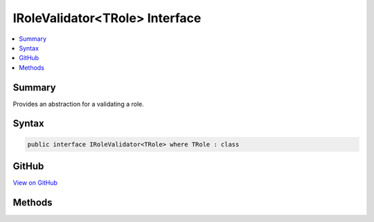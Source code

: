 

IRoleValidator<TRole> Interface
===============================



.. contents:: 
   :local:



Summary
-------

Provides an abstraction for a validating a role.











Syntax
------

.. code-block:: csharp

   public interface IRoleValidator<TRole> where TRole : class





GitHub
------

`View on GitHub <https://github.com/aspnet/apidocs/blob/master/aspnet/identity/src/Microsoft.AspNet.Identity/IRoleValidator.cs>`_





.. dn:interface:: Microsoft.AspNet.Identity.IRoleValidator<TRole>

Methods
-------

.. dn:interface:: Microsoft.AspNet.Identity.IRoleValidator<TRole>
    :noindex:
    :hidden:

    
    .. dn:method:: Microsoft.AspNet.Identity.IRoleValidator<TRole>.ValidateAsync(Microsoft.AspNet.Identity.RoleManager<TRole>, TRole)
    
        
    
        Validates a role as an asynchronous operation.
    
        
        
        
        :param manager: The  managing the role store.
        
        :type manager: Microsoft.AspNet.Identity.RoleManager{{TRole}}
        
        
        :param role: The role to validate.
        
        :type role: {TRole}
        :rtype: System.Threading.Tasks.Task{Microsoft.AspNet.Identity.IdentityResult}
        :return: A <see cref="T:System.Threading.Tasks.Task`1" /> that represents the <see cref="T:Microsoft.AspNet.Identity.IdentityResult" /> of the asynchronous validation.
    
        
        .. code-block:: csharp
    
           Task<IdentityResult> ValidateAsync(RoleManager<TRole> manager, TRole role)
    

